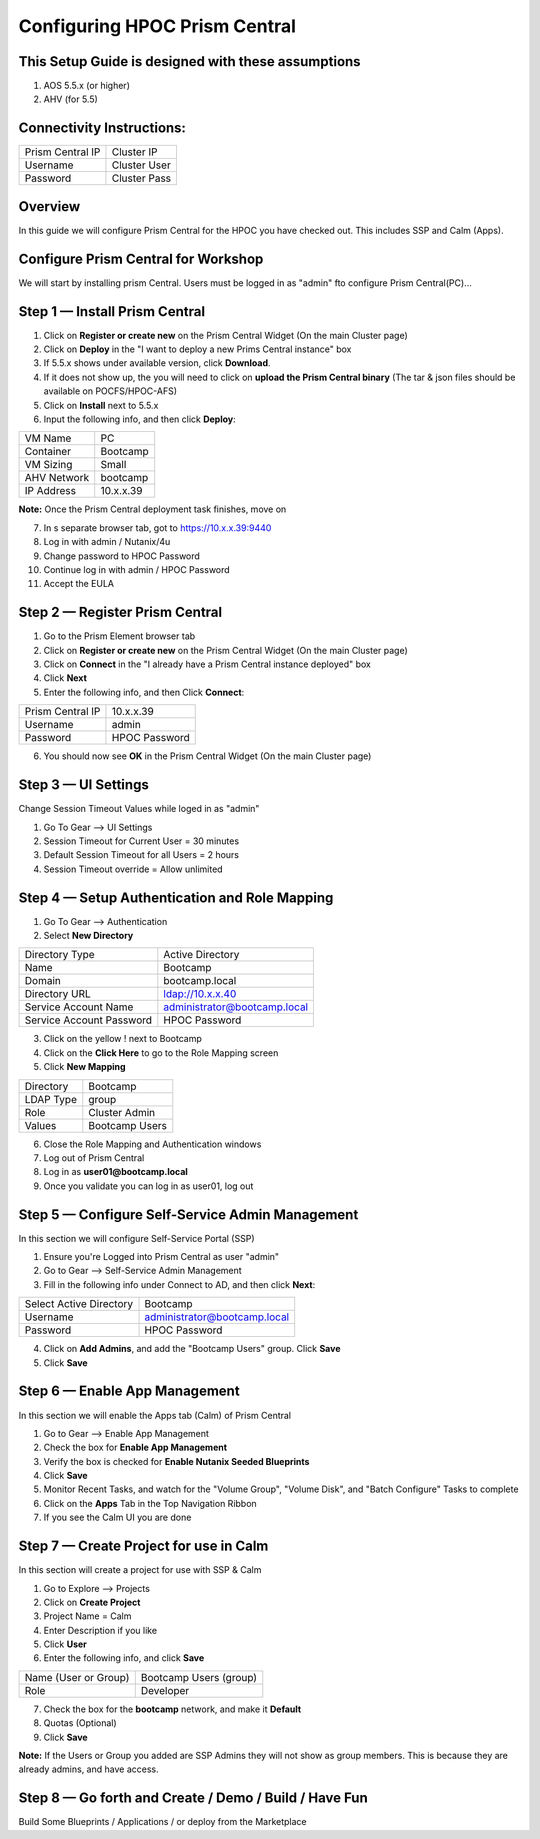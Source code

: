 ******************************
Configuring HPOC Prism Central
******************************


This Setup Guide is designed with these assumptions
****************************************************

1. AOS 5.5.x (or higher)
2. AHV (for 5.5)


Connectivity Instructions:
**************************

+--------------------------+------------------------------------------+
| Prism Central IP         |                             Cluster IP   |
+--------------------------+------------------------------------------+
| Username                 |                             Cluster User |
+--------------------------+------------------------------------------+
| Password                 |                             Cluster Pass |
+--------------------------+------------------------------------------+


Overview
********

In this guide we will configure Prism Central for the HPOC you have checked out. This includes SSP and Calm (Apps).


Configure Prism Central for Workshop
************************************

We will start by installing prism Central.  Users must be logged in as "admin" fto configure Prism Central(PC)...


Step 1 — Install Prism Central
******************************

1. Click on **Register or create new** on the Prism Central Widget (On the main Cluster page)
2. Click on **Deploy** in the "I want to deploy a new Prims Central instance" box
3. If 5.5.x shows under available version, click **Download**.
4. If it does not show up, the you will need to click on **upload the Prism Central binary** (The tar & json files should be available on POCFS/HPOC-AFS)
5. Click on **Install** next to 5.5.x
6. Input the following info, and then click **Deploy**:

+--------------------------+------------------------------------------+
| VM Name                  |                             PC           |
+--------------------------+------------------------------------------+
| Container                |                             Bootcamp     |
+--------------------------+------------------------------------------+
| VM Sizing                |                             Small        |
+--------------------------+------------------------------------------+
| AHV Network              |                             bootcamp     |
+--------------------------+------------------------------------------+
| IP Address               |                             10.x.x.39    |
+--------------------------+------------------------------------------+

**Note:** Once the Prism Central deployment task finishes, move on

7. In s separate browser tab, got to https://10.x.x.39:9440
8. Log in with admin / Nutanix/4u
9. Change password to HPOC Password
10. Continue log in with admin / HPOC Password
11. Accept the EULA


Step 2 — Register Prism Central
*******************************

1. Go to the Prism Element browser tab
2. Click on **Register or create new** on the Prism Central Widget (On the main Cluster page)
3. Click on **Connect** in the "I already have a Prism Central instance deployed" box
4. Click **Next**
5. Enter the following info, and then Click **Connect**:

+--------------------------+------------------------------------------+
| Prism Central IP         |                          10.x.x.39       |
+--------------------------+------------------------------------------+
| Username                 |                          admin           |
+--------------------------+------------------------------------------+
| Password                 |                          HPOC Password   |
+--------------------------+------------------------------------------+

6. You should now see **OK** in the Prism Central Widget (On the main Cluster page)


Step 3 — UI Settings
********************

Change Session Timeout Values while loged in as "admin"

1. Go To Gear --> UI Settings
2. Session Timeout for Current User = 30 minutes
3. Default Session Timeout for all Users = 2 hours
4. Session Timeout override = Allow unlimited


Step 4 — Setup Authentication and Role Mapping
**********************************************

1. Go To Gear --> Authentication
2. Select **New Directory**

+----------------------------+----------------------------------------+
| Directory Type             |           Active Directory             |
+----------------------------+----------------------------------------+
| Name                       |           Bootcamp                     |
+----------------------------+----------------------------------------+
| Domain                     |           bootcamp.local               |
+----------------------------+----------------------------------------+
| Directory URL              |           ldap://10.x.x.40             |
+----------------------------+----------------------------------------+
| Service Account Name       |           administrator@bootcamp.local |
+----------------------------+----------------------------------------+
| Service Account Password   |           HPOC Password                |
+----------------------------+----------------------------------------+

3. Click on the yellow ! next to Bootcamp
4. Click on the **Click Here** to go to the Role Mapping screen
5. Click **New Mapping**

+----------------------------+----------------------------------------+
| Directory                  |           Bootcamp                     |
+----------------------------+----------------------------------------+
| LDAP Type                  |           group                        |
+----------------------------+----------------------------------------+
| Role                       |           Cluster Admin                |
+----------------------------+----------------------------------------+
| Values                     |           Bootcamp Users               |
+----------------------------+----------------------------------------+

6. Close the Role Mapping and Authentication windows
7. Log out of Prism Central
8. Log in as **user01@bootcamp.local**
9. Once you validate you can log in as user01, log out

Step 5 — Configure Self-Service Admin Management
************************************************

In this section we will configure Self-Service Portal (SSP)

1. Ensure you're Logged into Prism Central as user "admin"
2. Go to Gear --> Self-Service Admin Management
3. Fill in the following info under Connect to AD, and then click **Next**:

+--------------------------+------------------------------------------+
| Select Active Directory  |            Bootcamp                      |
+--------------------------+------------------------------------------+
| Username                 |            administrator@bootcamp.local  |
+--------------------------+------------------------------------------+
| Password                 |            HPOC Password                 |
+--------------------------+------------------------------------------+

4. Click on **Add Admins**, and add the "Bootcamp Users" group. Click **Save**
5. Click **Save**


Step 6 — Enable App Management
******************************

In this section we will enable the Apps tab (Calm) of Prism Central

1. Go to Gear --> Enable App Management
2. Check the box for **Enable App Management**
3. Verify the box is checked for **Enable Nutanix Seeded Blueprints**
4. Click **Save**
5. Monitor Recent Tasks, and watch for the "Volume Group", "Volume Disk", and "Batch Configure" Tasks to complete
6. Click on the **Apps** Tab in the Top Navigation Ribbon
7. If you see the Calm UI you are done


Step 7 — Create Project for use in Calm
***************************************

In this section will create a project for use with SSP & Calm

1. Go to Explore --> Projects
2. Click on **Create Project**
3. Project Name = Calm
4. Enter Description if you like
5. Click **User**
6. Enter the following info, and click **Save**

+----------------------------+----------------------------------------+
| Name (User or Group)       |           Bootcamp Users (group)       |
+----------------------------+----------------------------------------+
| Role                       |           Developer                    |
+----------------------------+----------------------------------------+

7. Check the box for the **bootcamp** network, and make it **Default**
8. Quotas (Optional)
9. Click **Save**

**Note:** If the Users or Group you added are SSP Admins they will not show as group members. This is because they are already admins, and have access.


Step 8 — Go forth and Create / Demo / Build / Have Fun
******************************************************

Build Some Blueprints / Applications / or deploy from the Marketplace
